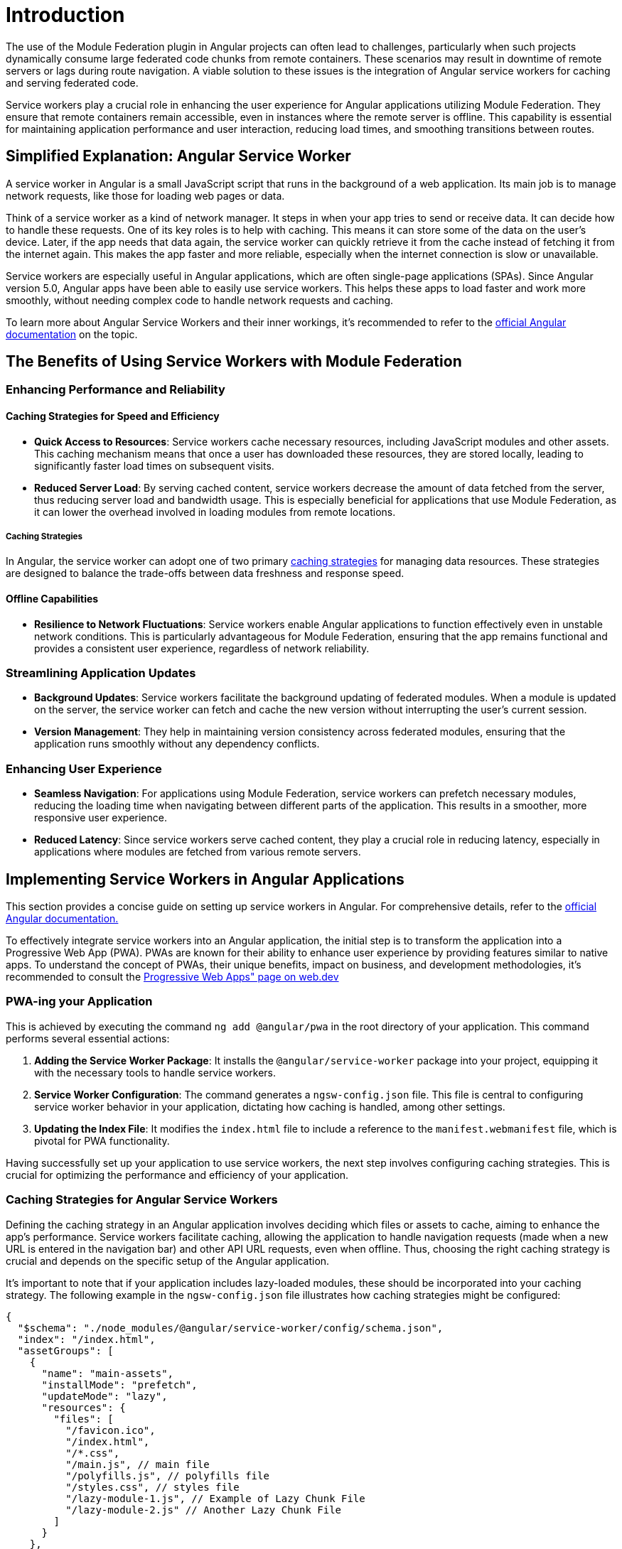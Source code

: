 = Introduction

The use of the Module Federation plugin in Angular projects can often lead to challenges, particularly when such projects dynamically consume large federated code chunks from remote containers. These scenarios may result in downtime of remote servers or lags during route navigation. A viable solution to these issues is the integration of Angular service workers for caching and serving federated code.

Service workers play a crucial role in enhancing the user experience for Angular applications utilizing Module Federation. They ensure that remote containers remain accessible, even in instances where the remote server is offline. This capability is essential for maintaining application performance and user interaction, reducing load times, and smoothing transitions between routes.

== Simplified Explanation: Angular Service Worker

A service worker in Angular is a small JavaScript script that runs in the background of a web application. Its main job is to manage network requests, like those for loading web pages or data.

Think of a service worker as a kind of network manager. It steps in when your app tries to send or receive data. It can decide how to handle these requests. One of its key roles is to help with caching. This means it can store some of the data on the user's device. Later, if the app needs that data again, the service worker can quickly retrieve it from the cache instead of fetching it from the internet again. This makes the app faster and more reliable, especially when the internet connection is slow or unavailable.

Service workers are especially useful in Angular applications, which are often single-page applications (SPAs). Since Angular version 5.0, Angular apps have been able to easily use service workers. This helps these apps to load faster and work more smoothly, without needing complex code to handle network requests and caching.

To learn more about Angular Service Workers and their inner workings, it's recommended to refer to the https://angular.io/guide/service-worker-intro[official Angular documentation] on the topic.

== The Benefits of Using Service Workers with Module Federation

=== Enhancing Performance and Reliability

==== Caching Strategies for Speed and Efficiency

- **Quick Access to Resources**: Service workers cache necessary resources, including JavaScript modules and other assets. This caching mechanism means that once a user has downloaded these resources, they are stored locally, leading to significantly faster load times on subsequent visits.

- **Reduced Server Load**: By serving cached content, service workers decrease the amount of data fetched from the server, thus reducing server load and bandwidth usage. This is especially beneficial for applications that use Module Federation, as it can lower the overhead involved in loading modules from remote locations.

===== Caching Strategies

In Angular, the service worker can adopt one of two primary https://angular.io/guide/service-worker-config#installmode[caching strategies] for managing data resources. These strategies are designed to balance the trade-offs between data freshness and response speed.

==== Offline Capabilities

- **Resilience to Network Fluctuations**: Service workers enable Angular applications to function effectively even in unstable network conditions. This is particularly advantageous for Module Federation, ensuring that the app remains functional and provides a consistent user experience, regardless of network reliability.

=== Streamlining Application Updates

- **Background Updates**: Service workers facilitate the background updating of federated modules. When a module is updated on the server, the service worker can fetch and cache the new version without interrupting the user's current session.

- **Version Management**: They help in maintaining version consistency across federated modules, ensuring that the application runs smoothly without any dependency conflicts.


=== Enhancing User Experience

- **Seamless Navigation**: For applications using Module Federation, service workers can prefetch necessary modules, reducing the loading time when navigating between different parts of the application. This results in a smoother, more responsive user experience.

- **Reduced Latency**: Since service workers serve cached content, they play a crucial role in reducing latency, especially in applications where modules are fetched from various remote servers.

== Implementing Service Workers in Angular Applications

This section provides a concise guide on setting up service workers in Angular. For comprehensive details, refer to the https://angular.io/guide/service-worker-getting-started[official Angular documentation.]

To effectively integrate service workers into an Angular application, the initial step is to transform the application into a Progressive Web App (PWA). PWAs are known for their ability to enhance user experience by providing features similar to native apps. To understand the concept of PWAs, their unique benefits, impact on business, and development methodologies, it's recommended to consult the https://web.dev/explore/progressive-web-apps[Progressive Web Apps" page on web.dev]

=== PWA-ing your Application

This is achieved by executing the command `ng add @angular/pwa` in the root directory of your application. This command performs several essential actions:

1. **Adding the Service Worker Package**: It installs the `@angular/service-worker` package into your project, equipping it with the necessary tools to handle service workers.

2.  **Service Worker Configuration**: The command generates a `ngsw-config.json` file. This file is central to configuring service worker behavior in your application, dictating how caching is handled, among other settings.

3.  **Updating the Index File**: It modifies the `index.html` file to include a reference to the `manifest.webmanifest` file, which is pivotal for PWA functionality.

Having successfully set up your application to use service workers, the next step involves configuring caching strategies. This is crucial for optimizing the performance and efficiency of your application.

=== Caching Strategies for Angular Service Workers

Defining the caching strategy in an Angular application involves deciding which files or assets to cache, aiming to enhance the app's performance. Service workers facilitate caching, allowing the application to handle navigation requests (made when a new URL is entered in the navigation bar) and other API URL requests, even when offline. Thus, choosing the right caching strategy is crucial and depends on the specific setup of the Angular application.

It's important to note that if your application includes lazy-loaded modules, these should be incorporated into your caching strategy. The following example in the `ngsw-config.json` file illustrates how caching strategies might be configured:

[source, json]
----
{
  "$schema": "./node_modules/@angular/service-worker/config/schema.json",
  "index": "/index.html",
  "assetGroups": [
    {
      "name": "main-assets",
      "installMode": "prefetch",
      "updateMode": "lazy",
      "resources": {
        "files": [
          "/favicon.ico",
          "/index.html",
          "/*.css",
          "/main.js", // main file
          "/polyfills.js", // polyfills file
          "/styles.css", // styles file
          "/lazy-module-1.js", // Example of Lazy Chunk File
          "/lazy-module-2.js" // Another Lazy Chunk File
        ]
      }
    },
    {
      "name": "additional-assets",
      "installMode": "lazy",
      "updateMode": "prefetch",
      "resources": {
        "files": [
          "/assets/**",
          "/*.(png|jpg|jpeg|svg|gif|webp|woff2|woff|ttf|otf)"
        ]
      }
    }
  ]
}
----

=== Service Workers with Module Federation

When working with Module Federation in Angular applications, setting up effective caching strategies for remote containers can be complex. A thorough understanding of the required files for the remote's operation is essential to devise an appropriate caching approach.

==== Dynamic Loading and Dependency Management

In scenarios where remote containers are dynamically loaded, Webpack handles the downloading of necessary dependencies.

You can verify all downloaded dependencies by inspecting the Network tab in your browser's developer tools. This inspection allows you to see all the files fetched during the loading process, providing a clear view of what might need caching. Identifying all these dependencies is the first crucial step. When the remote container is dynamically loaded, Webpack fetches any required dependencies that are not already present.

image:https://angular.io/generated/images/guide/service-worker/sw-active.png[]

==== Adjusting Strategies for Remote Containers

Directly caching individual files in a remote container may not be effective due to potential file name changes in new builds. A more efficient approach is to use a wildcard pattern to cache all `*.js` files from the remote's URL. This method is implemented in the `ngsw-config.json` file.

[source, json]
----
{
  "name": "RemoteAssets",
  "installMode": "lazy",
  "updateMode": "prefetch",
  "resources": {
    "urls": [
      "https://your-remote-container-url/*.js" // Using a wildcard to cache all JS files
    ]
  }
}
----

Understanding Configuration Parameters

- **Name**: Identifies an asset group, linked with manifestHash for cache location.
- **InstallMode**: Determines initial caching behavior (`prefetch` for immediate, `lazy` for on-demand).
- **UpdateMode**: Dictates caching during updates (`prefetch` for immediate update, `lazy` for delayed caching).
- **Resources**: Describes the cache scope, including `files` and/or `urls`.

==== Updating Cached Federated Chunks

===== Ensuring Data Freshness

Angular Service Workers include features like the SwUpdate Service and Hard Refresh methods to keep data current.

To gain a deeper understanding of the SwUpdate Service and Hard Refresh methods used in Angular Service Workers, it's recommended to consult the https://angular.io/guide/service-worker-communications[official Angular documentation]. This resource provides comprehensive details and guidance on these specific features.

*Hard Refresh Implementation Example*:

[source, javascript]
----
function hardRefresh() {
  navigator.serviceWorker.getRegistration().then(async (registration) => {
    if (!registration) return;
    await registration.unregister();
    window.location.reload();
  });
}
----

This implementation ensures the application serves the most current content to users.

When performing a Hard Refresh, the following actions are executed:

1. Unregister the Service Worker.
2. Clear all files cached by the Service Worker.
3. Reload the webpage.

=== Building and Running the Application

After configuring your caching strategies, the next steps are to build and serve your application:

[source, bash]
----
ng build
http-server -p 8080 -c-1 dist/your-app-directory
----

== Workbox for Advanced Service Worker Management

Workbox is a collection of JavaScript libraries for Progressive Web Apps. Its capabilities extend beyond what's typically offered by framework-specific solutions like Angular Service Worker (ngsw). Particularly in complex architectures such as Module Federation in Angular applications, understanding the benefits of Workbox can be pivotal for developers aiming to optimize performance and user experience beyond the standard set of tools.

=== Key Features of Workbox:

1. **Enhanced Flexibility and Customization with Webpack Integration**: Workbox distinguishes itself with its adaptability and customizable options. Notably, it seamlessly integrates with Webpack through the `workbox-webpack-plugin`, aligning perfectly with the requirements of projects utilizing Webpack, such as those in Module Federation setups. This integration enables developers to harness the full potential of Workbox's features directly within their Webpack configuration, adding a layer of efficiency and precision to service worker management.

2. **Framework Agnostic**: Unlike solutions tailored to specific frameworks, Workbox can be employed across various JavaScript frameworks and libraries. This versatility makes it an ideal choice for projects that span multiple frameworks or for developers seeking a more universally applicable tool.

3. **Granular Control Over Caching**: Workbox provides developers with granular control over caching strategies. It allows for the writing of custom service worker scripts, offering nuanced management of resource caching and network strategies.

In the context of Module Federation, where different parts of an application may have varied caching needs and networking strategies, Workbox's flexibility and extensive feature set make it a standout choice. Its capability to handle complex scenarios and provide custom solutions aligns well with the demands of modern, sophisticated web applications.

With this understanding of Workbox's advantages, integrating it into an Angular application using Module Federation will be explored in the following section.

=== Installation and Configuration

==== Step 1: Installing Workbox

Start by adding Workbox to your Angular project:

[source, bash]
----
npm install workbox-webpack-plugin --save-dev
----

==== Step 2: Configuring Workbox in Webpack

Given that Module Federation heavily relies on Webpack, configure Workbox as a plugin in your Webpack configuration. This step is crucial for ensuring that the service worker strategies align with the distributed nature of Module Federation.

*Example Webpack Configuration:*

[source, javascript]
----
const { GenerateSW } = require('workbox-webpack-plugin');

module.exports = {
  // ... other webpack config relevant to Module Federation
  plugins: [
    new GenerateSW({
      // Configurations specific to your Module Federation setup
      // these options encourage the ServiceWorkers to get in there fast
      // and not allow any straggling "old" SWs to hang around
      clientsClaim: true,
      skipWaiting: true,
    })
  ],
};
----

==== Step 3: Tailoring Caching Strategies and Exposing the Workbox Service Worker

In a Module Federation setup, the correct exposure of shared resources like the Workbox service worker is crucial. Here's how to achieve this:

1. *Define Workbox as a Shared Module:* In your Module Federation plugin configuration within Webpack, declare the Workbox service worker as a shared module. This step ensures that the service worker is accessible across all federated modules.
+
*Example Module Federation Config in webpack.config.js:*
+
[source, javascript]
----
const ModuleFederationPlugin = require('webpack/lib/container/ModuleFederationPlugin');

module.exports = {
  plugins: [
    new ModuleFederationPlugin({
      // Other Module Federation settings
      shared: {
        // Share Workbox configuration as a module
        'workbox-webpack-plugin': {
          singleton: true,
          requiredVersion: 'your-workbox-version'
        }
      }
    })
  ],
};
----
+
2. *Dynamically Import Workbox Service Worker:* Utilize dynamic import capabilities to load the Workbox service worker within your Angular application. This can typically be done in the main entry file of your application.
+
*Example of Dynamically Loading in main.ts:*
+
[source, typescript]
----
import { Workbox } from 'workbox-window';

if ('serviceWorker' in navigator) {
  const wb = new Workbox('/service-worker.js');

  wb.register();
}
----
+
In this example, `workbox-window` is used for simplifying the service worker registration process in a client-side application. Ensure that this package is installed and included in your project dependencies. For more information on registering Service Worker in Webpack we suggest reading https://webpack.js.org/guides/progressive-web-application/#registering-our-service-worker[official documentation on the subject]

==== Step 4: Customize Workbox Strategies

Workbox offers a variety of strategies for caching and network requests. Configure these strategies in a service worker file to cater to your application's specific needs.

*Example `service-worker.js`:*

[source, javascript]
----
import { precacheAndRoute } from 'workbox-precaching';
import { NetworkFirst, StaleWhileRevalidate } from 'workbox-strategies';

// Precaching for fast load of initial resources
precacheAndRoute(self.__WB_MANIFEST);

// Example runtime caching strategies
self.addEventListener('fetch', event => {
  if (event.request.url.includes('/api/')) {
    // Network-first strategy for API requests
    event.respondWith(new NetworkFirst().handle({ event }));
  } else {
    // Stale-while-revalidate for other resources
    event.respondWith(new StaleWhileRevalidate().handle({ event }));
  }
});
----

In this setup, Workbox provides a network-first strategy for API calls and a stale-while-revalidate strategy for other resources, ensuring efficient data fetching and caching.

== Conclusion

In summary, we exploerd two distinct approaches to configuring service workers in Angular applications: using Angular's built-in Service Worker (ngsw) and leveraging Workbox.

1. **Angular Service Worker (ngsw)**: This approach offers a straightforward, Angular-centric method for integrating service workers. It's ideal for developers seeking a quick setup with minimal configuration, providing essential functionalities aligned with Angular's ecosystem.

2. **Workbox**: Workbox presents a more flexible solution, allowing for customized caching strategies and integration across various frameworks. Its compatibility with Webpack makes it particularly suitable for complex architectures like Module Federation in Angular applications.

Both methods have their unique strengths. Angular's Service Worker is well-suited for standard use cases in Angular applications, while Workbox offers greater control and customization, especially in multifaceted environments. The choice depends on the specific requirements of your project and the desired level of control over the service worker's behavior.

